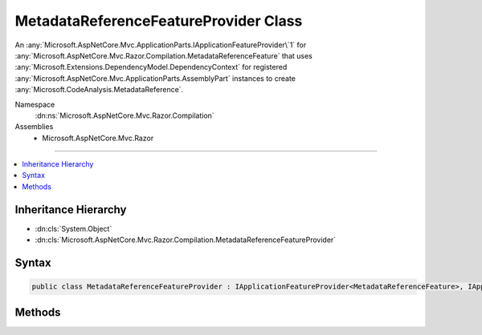 

MetadataReferenceFeatureProvider Class
======================================






An :any:`Microsoft.AspNetCore.Mvc.ApplicationParts.IApplicationFeatureProvider\`1` for :any:`Microsoft.AspNetCore.Mvc.Razor.Compilation.MetadataReferenceFeature` that 
uses :any:`Microsoft.Extensions.DependencyModel.DependencyContext` for registered :any:`Microsoft.AspNetCore.Mvc.ApplicationParts.AssemblyPart` instances to create 
:any:`Microsoft.CodeAnalysis.MetadataReference`\.


Namespace
    :dn:ns:`Microsoft.AspNetCore.Mvc.Razor.Compilation`
Assemblies
    * Microsoft.AspNetCore.Mvc.Razor

----

.. contents::
   :local:



Inheritance Hierarchy
---------------------


* :dn:cls:`System.Object`
* :dn:cls:`Microsoft.AspNetCore.Mvc.Razor.Compilation.MetadataReferenceFeatureProvider`








Syntax
------

.. code-block:: csharp

    public class MetadataReferenceFeatureProvider : IApplicationFeatureProvider<MetadataReferenceFeature>, IApplicationFeatureProvider








.. dn:class:: Microsoft.AspNetCore.Mvc.Razor.Compilation.MetadataReferenceFeatureProvider
    :hidden:

.. dn:class:: Microsoft.AspNetCore.Mvc.Razor.Compilation.MetadataReferenceFeatureProvider

Methods
-------

.. dn:class:: Microsoft.AspNetCore.Mvc.Razor.Compilation.MetadataReferenceFeatureProvider
    :noindex:
    :hidden:

    
    .. dn:method:: Microsoft.AspNetCore.Mvc.Razor.Compilation.MetadataReferenceFeatureProvider.PopulateFeature(System.Collections.Generic.IEnumerable<Microsoft.AspNetCore.Mvc.ApplicationParts.ApplicationPart>, Microsoft.AspNetCore.Mvc.Razor.Compilation.MetadataReferenceFeature)
    
        
    
        
        :type parts: System.Collections.Generic.IEnumerable<System.Collections.Generic.IEnumerable`1>{Microsoft.AspNetCore.Mvc.ApplicationParts.ApplicationPart<Microsoft.AspNetCore.Mvc.ApplicationParts.ApplicationPart>}
    
        
        :type feature: Microsoft.AspNetCore.Mvc.Razor.Compilation.MetadataReferenceFeature
    
        
        .. code-block:: csharp
    
            public void PopulateFeature(IEnumerable<ApplicationPart> parts, MetadataReferenceFeature feature)
    

